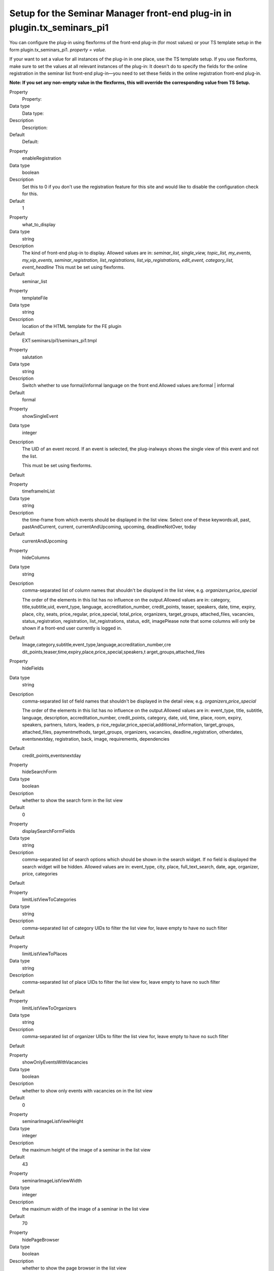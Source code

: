 Setup for the Seminar Manager front-end plug-in in plugin.tx\_seminars\_pi1
^^^^^^^^^^^^^^^^^^^^^^^^^^^^^^^^^^^^^^^^^^^^^^^^^^^^^^^^^^^^^^^^^^^^^^^^^^^

You can configure the plug-in using flexforms of the front-end plug-in
(for most values) or your TS template setup in the form
plugin.tx\_seminars\_pi1. *property = value.*

If your want to set a value for all instances of the plug-in in one
place, use the TS template setup. If you use flexforms, make sure to
set the values at all relevant instances of the plug-in: It doesn't do
to specify the fields for the online registration in the seminar list
front-end plug-in—you need to set these fields in the online
registration front-end plug-in.

**Note: If you set any non-empty value in the flexforms, this will
override the corresponding value from TS Setup.**

.. ### BEGIN~OF~TABLE ###

.. container:: table-row

   Property
         Property:

   Data type
         Data type:

   Description
         Description:

   Default
         Default:


.. container:: table-row

   Property
         enableRegistration

   Data type
         boolean

   Description
         Set this to 0 if you don't use the registration feature for this site
         and would like to disable the configuration check for this.

   Default
         1


.. container:: table-row

   Property
         what\_to\_display

   Data type
         string

   Description
         The kind of front-end plug-in to display. Allowed values are in:
         *seminar\_list, single\_view, topic\_list,*  *my\_events,
         my\_vip\_events, seminar\_registration, list\_registrations,
         list\_vip\_registrations, edit\_event,
         category\_list, event\_headline* This must be set using flexforms.

   Default
         seminar\_list


.. container:: table-row

   Property
         templateFile

   Data type
         string

   Description
         location of the HTML template for the FE plugin

   Default
         EXT:seminars/pi1/seminars\_pi1.tmpl


.. container:: table-row

   Property
         salutation

   Data type
         string

   Description
         Switch whether to use formal/informal language on the front
         end.Allowed values are:formal \| informal

   Default
         formal


.. container:: table-row

   Property
         showSingleEvent

   Data type
         integer

   Description
         The UID of an event record. If an event is selected, the plug-inalways
         shows the single view of this event and not the list.

         This must be set using flexforms.

   Default


.. container:: table-row

   Property
         timeframeInList

   Data type
         string

   Description
         the time-frame from which events should be displayed in the list view.
         Select one of these keywords:all, past, pastAndCurrent, current,
         currentAndUpcoming, upcoming, deadlineNotOver, today

   Default
         currentAndUpcoming


.. container:: table-row

   Property
         hideColumns

   Data type
         string

   Description
         comma-separated list of column names that shouldn't be displayed in
         the list view, e.g.  *organizers,price\_special*

         The order of the elements in this list has no influence on the
         output.Allowed values are in: category, title,subtitle,uid,
         event\_type, language, accreditation\_number, credit\_points, teaser,
         speakers, date, time, expiry, place, city, seats,
         price\_regular, price\_special, total\_price, organizers,
         target\_groups, attached\_files, vacancies, status\_registration,
         registration, list\_registrations, status, edit, imagePlease note that
         some columns will only be shown if a front-end user currently is
         logged in.

   Default
         Image,category,subtitle,event\_type,language,accreditation\_number,cre
         dit\_points,teaser,time,expiry,place,price\_special,speakers,t
         arget\_groups,attached\_files


.. container:: table-row

   Property
         hideFields

   Data type
         string

   Description
         comma-separated list of field names that shouldn't be displayed in the
         detail view, e.g.  *organizers,price\_special*

         The order of the elements in this list has no influence on the
         output.Allowed values are in: event\_type, title, subtitle, language,
         description, accreditation\_number, credit\_points, category, date,
         uid, time, place, room, expiry, speakers, partners, tutors, leaders, p
         rice\_regular,price\_special,additional\_information,
         target\_groups, attached\_files,
         paymentmethods, target\_groups, organizers, vacancies,
         deadline\_registration, otherdates, eventsnextday, registration, back,
         image, requirements, dependencies

   Default
         credit\_points,eventsnextday


.. container:: table-row

   Property
         hideSearchForm

   Data type
         boolean

   Description
         whether to show the search form in the list view

   Default
         0


.. container:: table-row

   Property
         displaySearchFormFields

   Data type
         string

   Description
         comma-separated list of search options which should be shown in the
         search widget. If no field is displayed the search widget will be
         hidden. Allowed values are in: event\_type, city,
         place, full\_text\_search, date, age, organizer, price, categories

   Default


.. container:: table-row

   Property
         limitListViewToCategories

   Data type
         string

   Description
         comma-separated list of category UIDs to filter the list view for,
         leave empty to have no such filter

   Default


.. container:: table-row

   Property
         limitListViewToPlaces

   Data type
         string

   Description
         comma-separated list of place UIDs to filter the list view for, leave
         empty to have no such filter

   Default


.. container:: table-row

   Property
         limitListViewToOrganizers

   Data type
         string

   Description
         comma-separated list of organizer UIDs to filter the list view for,
         leave empty to have no such filter

   Default


.. container:: table-row

   Property
         showOnlyEventsWithVacancies

   Data type
         boolean

   Description
         whether to show only events with vacancies on in the list view

   Default
         0


.. container:: table-row

   Property
         seminarImageListViewHeight

   Data type
         integer

   Description
         the maximum height of the image of a seminar in the list view

   Default
         43


.. container:: table-row

   Property
         seminarImageListViewWidth

   Data type
         integer

   Description
         the maximum width of the image of a seminar in the list view

   Default
         70


.. container:: table-row

   Property
         hidePageBrowser

   Data type
         boolean

   Description
         whether to show the page browser in the list view

   Default
         0


.. container:: table-row

   Property
         hideCanceledEvents

   Data type
         boolean

   Description
         whether to show canceled events in the list view

   Default
         0


.. container:: table-row

   Property
         sortListViewByCategory

   Data type
         boolean

   Description
         whether the list view should always be sorted by category (before
         applying the normal sorting)

   Default
         0


.. container:: table-row

   Property
         generalPriceInList

   Data type
         boolean

   Description
         whether to use the label “Price” as column header for the standard
         price (instead of “Standard price”)

   Default
         0


.. container:: table-row

   Property
         generalPriceInSingle

   Data type
         boolean

   Description
         whether to use the label “Price” as heading for the standard price
         (instead of “Standard price”) in the detailed view and on the
         registration page

   Default
         0


.. container:: table-row

   Property
         accessToFrontEndRegistrationLists

   Data type
         string

   Description
         who is allowed to view the list of registrations on the front end;
         allowed values are: attendees\_and\_managers, login, world

   Default
         attendees\_and\_managers


.. container:: table-row

   Property
         showSpeakerDetails

   Data type
         boolean

   Description
         whether to show detailed information of the speakers in the single view;
         if disabled, only the names will be shown

   Default
         1


.. container:: table-row

   Property
         showSiteDetails

   Data type
         boolean

   Description
         whether to show detailed information of the locations in the single
         viewif disabled, only the name of the locations will be shown

   Default
         1


.. container:: table-row

   Property
         limitFileDownloadToAttendees

   Data type
         boolean

   Description
         whether file downloads are limited to attendees only

   Default
         1


.. container:: table-row

   Property
         showFeUserFieldsInRegistrationsList

   Data type
         string

   Description
         comma-separated list of FEuser fields to show in the list of
         registrations for an event

   Default
         name


.. container:: table-row

   Property
         showRegistrationFieldsInRegistrationList

   Data type
         string

   Description
         comma-separated list of registration fields to show in the list of
         registrations for an event

   Default
         None


.. container:: table-row

   Property
         enableSortingLinksInListView

   Data type
         boolean

   Description
        whether to add sorting links to the headers in the list view

   Default
         1


.. container:: table-row

   Property
         linkToSingleView

   Data type
         string

   Description
        when to link to the single view: always, never, onlyForNonEmptyDescription

   Default
         always


.. container:: table-row

   Property
         speakerImageWidth

   Data type
         integer

   Description
         width of the speaker image in the event single view

   Default
         150


.. container:: table-row

   Property
         speakerImageHeight

   Data type
         integer

   Description
         height of the speaker image in the event single view

   Default
         150


.. container:: table-row

   Property
         pages

   Data type
         integer

   Description
         PID of the sysfolder that contains all the event records (e.g. the
         starting point)

   Default
         None


.. container:: table-row

   Property
         recursive

   Data type
         integer

   Description
         level of recursion that should be used when accessing the
         startingpoint

   Default
         None


.. container:: table-row

   Property
         listPID

   Data type
         page\_id

   Description
         PID of the FE page that contains the event list

   Default
         None


.. container:: table-row

   Property
         detailPID

   Data type
         page\_id

   Description
         PID of the FE page that contains the single view

   Default
         None


.. container:: table-row

   Property
         myEventsPID

   Data type
         page\_id

   Description
         PID of the FE page that contains the "my events" list

   Default
         None


.. container:: table-row

   Property
         registerPID

   Data type
         page\_id

   Description
         PID of the FE page that contains the seminar registration plug-in

   Default
         None


.. container:: table-row

   Property
         loginPID

   Data type
         page\_id

   Description
         PID of the FE page that contains the login form or onetimeaccount

   Default
         None


.. container:: table-row

   Property
         registrationsListPID

   Data type
         page\_id

   Description
         PID of the page that contains the registrations list for participants

   Default
         None


.. container:: table-row

   Property
         registrationsVipListPID

   Data type
         page\_id

   Description
         PID of the page that contains the registrations list for editors

   Default
         None


.. container:: table-row

   Property
         defaultEventVipsFeGroupID

   Data type
         integer

   Description
         UID of the FE user group that is allowed to see the registrations of
         all events

   Default
         None


.. container:: table-row

   Property
         seminarImageSingleViewWidth

   Data type
         integer

   Description
         the maximum width of the image of a seminar in the single view

   Default
         260


.. container:: table-row

   Property
         seminarImageSingleViewHeight

   Data type
         integer

   Description
         the maximum height of the image of a seminar in the single view

   Default
         160


.. ###### END~OF~TABLE ######

[tsref:plugin.tx\_seminars\_pi1]
